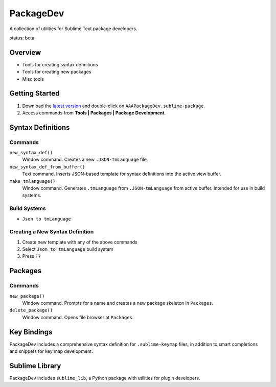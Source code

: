 PackageDev
==========

A collection of utilities for Sublime Text package developers.

status: beta


Overview
********

* Tools for creating syntax definitions
* Tools for creating new packages
* Misc tools


Getting Started
***************

#. Download the `latest version`_ and double-click on ``AAAPackageDev.sublime-package``.
#. Access commands from **Tools | Packages | Package Development**.

.. _latest version: https://bitbucket.org/guillermooo/packagedev/downloads/AAAPackageDev.sublime-package


Syntax Definitions
******************

Commands
--------

``new_syntax_def()``
	Window command. Creates a new ``.JSON-tmLanguage`` file.

``new_syntax_def_from_buffer()``
	Text command. Inserts JSON-based template for syntax definitions into the
	active view buffer.

``make_tmlanguage()``
	Window command. Generates ``.tmLanguage`` from ``.JSON-tmLanguage`` from
	active buffer. Intended for use in build systems.

Build Systems
-------------

* ``Json to tmLanguage``

Creating a New Syntax Definition
------------------------------------

#. Create new template with any of the above commands
#. Select ``Json to tmLanguage`` build system
#. Press ``F7``


Packages
********

Commands
--------

``new_package()``
	Window command. Prompts for a name and creates a new package skeleton in ``Packages``.

``delete_package()``
	Window command. Opens file browser at ``Packages``.


.. Completions
.. -----------
.. 
.. * sublime text plugin dev (off by default)
.. Will clutter your completions list in any kind of python dev.
.. To turn on, change scope selector so ``source.python``.


Key Bindings
************

PackageDev includes a comprehensive syntax definition for ``.sublime-keymap``
files, in addition to smart completions and snippets for key map development.


Sublime Library
***************

PackageDev includes ``sublime_lib``, a Python package with utilities for
plugin developers.